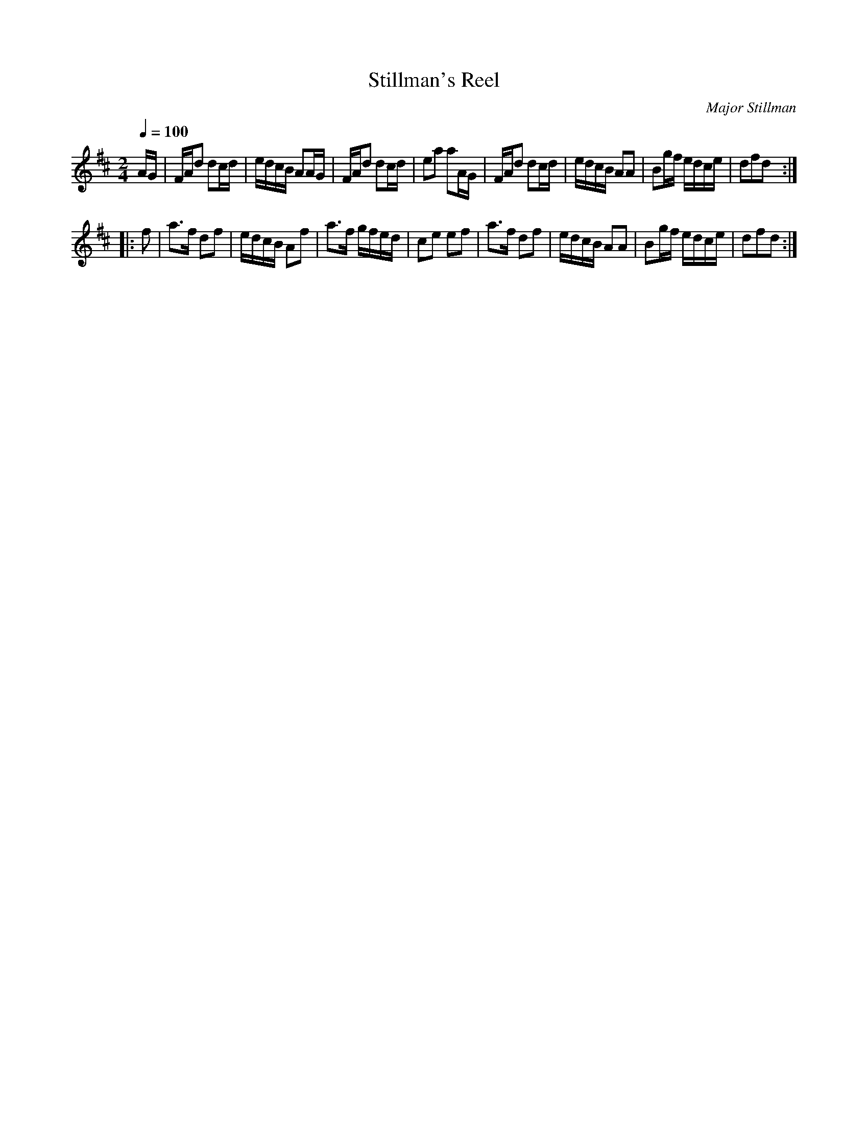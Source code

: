X:89
T:Stillman's Reel
C:Major Stillman
M:2/4
Q:1/4=100
L:1/16
K:D
%%MIDI channel 1
%%MIDI program 72
%%MIDI transpose 8
%%MIDI grace 1/8
%%MIDI ratio 3 1
AG|FAd2 d2cd|edcB A2AG|FAd2 d2cd|e2a2 a2AG|FAd2 d2cd|edcB A2A2|B2gf edce|d2f2d2::
f2|a2>f2 d2f2|edcB A2f2|a2>f2 gfed|c2e2 e2f2|a2>f2 d2f2|edcB A2A2|B2gf edce|d2f2d2:|
